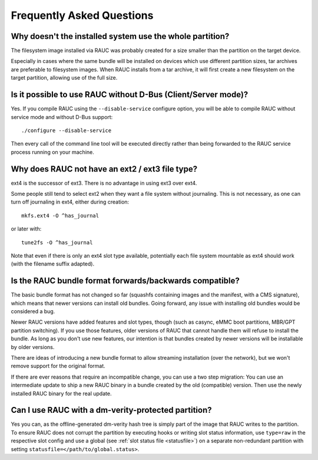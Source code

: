 Frequently Asked Questions
==========================

Why doesn't the installed system use the whole partition?
---------------------------------------------------------

The filesystem image installed via RAUC was probably created for a size smaller
than the partition on the target device.

Especially in cases where the same bundle will be installed on devices which use
different partition sizes, tar archives are preferable to filesystem images.
When RAUC installs from a tar archive, it will first create a new filesystem on
the target partition, allowing use of the full size.

Is it possible to use RAUC without D-Bus (Client/Server mode)?
--------------------------------------------------------------

Yes. If you compile RAUC using the ``--disable-service`` configure option, you
will be able to compile RAUC without service mode and without D-Bus support::

  ./configure --disable-service

Then every call of the command line tool will be executed directly rather than
being forwarded to the RAUC service process running on your machine.

Why does RAUC not have an ext2 / ext3 file type?
------------------------------------------------

ext4 is the successor of ext3. There is no advantage in using ext3 over ext4.

Some people still tend to select ext2 when they want a file system without
journaling. This is not necessary, as one can turn off journaling in ext4,
either during creation::

  mkfs.ext4 -O ^has_journal

or later with::

  tune2fs -O ^has_journal

Note that even if there is only an ext4 slot type available, potentially each
file system mountable as ext4 should work (with the filename suffix adapted).

Is the RAUC bundle format forwards/backwards compatible?
--------------------------------------------------------

The basic bundle format has not changed so far (squashfs containing images and
the manifest, with a CMS signature), which means that newer versions can
install old bundles.
Going forward, any issue with installing old bundles would be considered a bug.

Newer RAUC versions have added features and slot types, though (such as casync,
eMMC boot partitions, MBR/GPT partition switching).
If you use those features, older versions of RAUC that cannot handle them will
refuse to install the bundle.
As long as you don't use new features, our intention is that bundles created by
newer versions will be installable by older versions.

There are ideas of introducing a new bundle format to allow streaming
installation (over the network), but we won't remove support for the original
format.

If there are ever reasons that require an incompatible change, you can use a
two step migration:
You can use an intermediate update to ship a new RAUC binary in a bundle
created by the old (compatible) version.
Then use the newly installed RAUC binary for the real update.

Can I use RAUC with a dm-verity-protected partition?
----------------------------------------------------

Yes you can, as the offline-generated dm-verity hash tree is simply part of
the image that RAUC writes to the partition.
To ensure RAUC does not corrupt the partition by executing hooks or writing
slot status information, use ``type=raw`` in the respective slot config and
use a global (see :ref:`slot status file <statusfile>`) on a separate
non-redundant partition with setting ``statusfile=</path/to/global.status>``.
